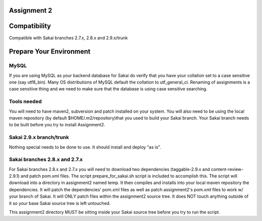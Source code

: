Assignment 2 
=======================================================

Compatibility
=============

Compatible with Sakai branches 2.7.x, 2.8.x and 2.9.x/trunk

Prepare Your Environment
========================

MySQL
-----

If you are using MySQL as your backend database for Sakai do verify 
that you have your collation set to a case sensitive one (say utf8_bin). 
Many OS distributions of MySQL default the collation to utf_general_ci.  
Renaming of assignments is a case sensitive thing and we need to make 
sure that the database is using case sensitive searching. 

Tools needed
------------

You will need to have maven2, subversion and patch installed on your system.
You will also need to be using the local maven repository (by default 
$HOME/.m2/repository)that you used to build your Sakai branch.  Your Sakai
branch needs to be built before you try to install Assignment2.

Sakai 2.9.x branch/trunk
------------------------

Nothing special needs to be done to use. It should install and deploy 
"as is".

Sakai branches 2.8.x and 2.7.x
------------------------------

For Sakai branches 2.8.x and 2.7.x you will need to download two dependencies
(taggable-2.9.x and content-review-2.9.1) and patch pom.xml files. The script 
prepare_for_sakai.sh script is included to accomplish this. The script will 
download into a directory in assignment2 named temp. It then compiles and 
installs into your local maven repository the dependencies.  It will patch 
the dependencies' pom.xml files as well as patch assignment2's pom.xml files 
to work w/ your branch of Sakai.  It will ONLY patch files within the 
assignment2 source tree. It does NOT touch anything outside of it so your 
base Sakai source tree is left untouched.

This assignment2 directory MUST be sitting inside your Sakai source 
tree before you try to run the script.

